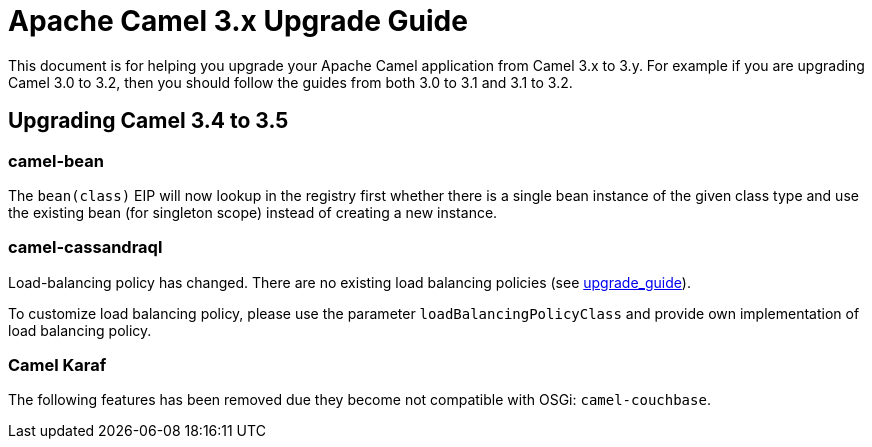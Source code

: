 = Apache Camel 3.x Upgrade Guide

This document is for helping you upgrade your Apache Camel application
from Camel 3.x to 3.y. For example if you are upgrading Camel 3.0 to 3.2, then you should follow the guides
from both 3.0 to 3.1 and 3.1 to 3.2.

== Upgrading Camel 3.4 to 3.5

=== camel-bean

The `bean(class)` EIP will now lookup in the registry first whether there is a single bean instance of the given class type
and use the existing bean (for singleton scope) instead of creating a new instance.

=== camel-cassandraql

Load-balancing policy has changed. There are no existing load balancing policies (see https://docs.datastax.com/en/developer/java-driver/4.3/upgrade_guide/#load-balancing-policy[upgrade_guide]).

To customize load balancing policy, please use the parameter `loadBalancingPolicyClass` and provide own implementation
of load balancing policy.

=== Camel Karaf

The following features has been removed due they become not compatible with OSGi: `camel-couchbase`.
